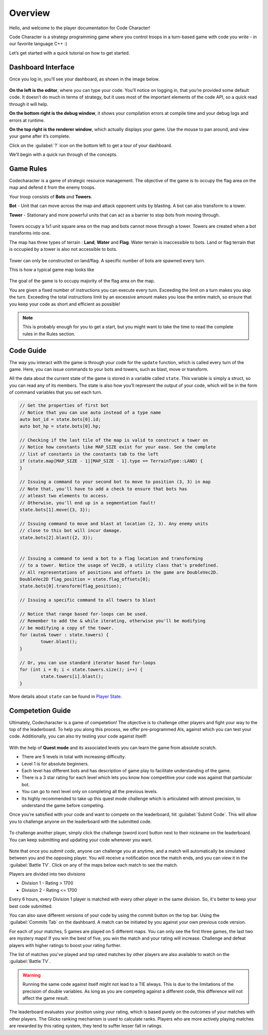 Overview
========

Hello, and welcome to the player documentation for Code Character!

Code Character is a strategy programming game where you control troops in a turn-based game with code you write -
in our favorite language C++ :)

Let’s get started with a quick tutorial on how to get started.


Dashboard Interface
-------------------

Once you log in, you’ll see your dashboard, as shown in the image below.

.. figure:: _static/dashboard_idle.png
   :width: 800px
   :height: 400px
   :alt: Code Character Interface

**On the left is the editor**, where you can type your code. You’ll notice on logging in, that you’re provided some default code. It doesn’t do much in terms of strategy, but it uses most of the important elements of the code API, so a quick read through it will help.

**On the bottom right is the debug window**, it shows your compilation errors at compile time and your debug logs and errors at runtime.

**On the top right is the renderer window**, which actually displays your game. Use the mouse to pan around, and view your game after it’s complete.

Click on the :guilabel:`?` icon on the bottom left to get a tour of your dashboard.

We’ll begin with a quick run through of the concepts.


Game Rules
----------

Codecharacter is a game of strategic resource management. The objective of the game is to occupy the flag area on the
map and defend it from the enemy troops.

Your troop consists of **Bots** and **Towers**.

**Bot** - Unit that can move across the map and attack opponent units by blasting. A bot can also transform to a tower.

**Tower** - Stationary and more powerful units that can act as a barrier to stop bots from moving through.

.. figure:: _static/actors.png
   :width: 800px
   :alt: Player Actors

Towers occupy a 1x1 unit square area on the map and bots cannot move through a tower. Towers are created when a bot transforms 
into one.

The map has three types of terrain : **Land**, **Water** and **Flag**. Water terrain is inaccessible to bots.
Land or flag terrain that is occupied by a tower is also not accessible to bots.

.. figure:: _static/tiles.png
   :width: 800px
   :alt: Tiles

Tower can only be constructed on land/flag. A specific number of bots are spawned every turn.

This is how a typical game map looks like

.. figure:: _static/map.png
   :width: 800px
   :alt: Typical map

The goal of the game is to occupy majority of the flag area on the map.

You are given a fixed number of instructions you can execute every turn. Exceeding the limit on a turn makes you skip the turn. 
Exceeding the total instructions limit by an excessive amount makes you lose the entire match, so ensure that you keep your code
as short and efficient as possible!

.. note:: This is probably enough for you to get a start, but you might want to take the time to read the complete rules in the Rules section.

Code Guide
----------

The way you interact with the game is through your code for the ``update`` function, which is called every turn of the game. 
Here, you can issue commands to your bots and towers, such as blast, move or transform.

All the data about the current state of the game is stored in a variable called ``state``. This variable is simply a struct, 
so you can read any of its members. The state is also how you’ll represent the output of your code, which will be in the
form of command variables that you set each turn.

.. code-block:: cpp

	// Get the properties of first bot
	// Notice that you can use auto instead of a type name
	auto bot_id = state.bots[0].id;
	auto bot_hp = state.bots[0].hp;
	
	// Checking if the last tile of the map is valid to construct a tower on
	// Notice how constants like MAP_SIZE exist for your ease. See the complete
	// list of constants in the constants tab to the left
	if (state.map[MAP_SIZE - 1][MAP_SIZE - 1].type == TerrainType::LAND) {
	}

	// Issuing a command to your second bot to move to position (3, 3) in map
	// Note that, you'll have to add a check to ensure that bots has 
	// atleast two elements to access.
	// Otherwise, you'll end up in a segmentation fault!
	state.bots[1].move({3, 3});

	// Issuing command to move and blast at location (2, 3). Any enemy units 
	// close to this bot will incur damage.
	state.bots[2].blast({2, 3});


	// Issuing a command to send a bot to a flag location and transforming
	// to a tower. Notice the usage of Vec2D, a utility class that's predefined.
	// All representations of positions and offsets in the game are DoubleVec2D.
	DoubleVec2D flag_position = state.flag_offsets[0];
	state.bots[0].transform(flag_position);

	// Issuing a specific command to all towers to blast

	// Notice that range based for-loops can be used.
	// Remember to add the & while iterating, otherwise you'll be modifying
	// be modifying a copy of the tower.
	for (auto& tower : state.towers) {
		tower.blast();
	}

	// Or, you can use standard iterator based for-loops
	for (int i = 0; i < state.towers.size(); i++) {
		state.towers[i].blast();
	}

More details about ``state`` can be found in `Player State <player_state.html>`_.

Competetion Guide
-----------------

Ultimately, Codecharacter is a game of competetion! The objective is to challenge other players and fight
your way to the top of the leaderboard. To help you along this process, we offer pre-programmed AIs, against
which you can test your code. Additionally, you can also try testing your code against itself!

.. figure:: _static/questmode.jpeg
   :width: 400px
   :alt: Self/AI Match
With the help of **Quest mode** and its associated levels you can learn the game from absolute scratch.

* There are 5 levels in total with increasing difficulty.
* Level 1 is for absolute beginners.
* Each level has different bots and has description of game play to facilitate understanding of the game.
* There is a 3 star rating for each level which lets you know how competitive your code was against that particular bot.
* You can go to next level only on completing all the previous levels.
* Its highly recommended to take up this quest mode challenge which is articulated with atmost precision, to understand the game before competing.

Once you’re satisfied with your code and want to compete on the leaderboard, hit :guilabel:`Submit Code`. This will allow you to 
challenge anyone on the leaderboard with the submitted code.

.. figure:: _static/submit.png
   :width: 350px
   :alt: Submit button

To challenge another player, simply click the challenge (sword icon) 
button next to their nickname on the leaderboard. You can keep submitting and updating your code whenever you want.

.. figure:: _static/challenge.png
   :width: 800px
   :alt: Challenge button

Note that once you `submit code`, anyone can challenge you at anytime, and a match will automatically be simulated between you
and the opposing player. You will receive a notification once the match ends, and you can view it in the :guilabel:`Battle TV`.
Click on any of the maps below each match to see the match.

Players are divided into two divisions

* Division 1 - Rating > 1700
* Division 2 - Rating <= 1700

Every 6 hours, every Division 1 player is matched with every other player in the same division. So, it's better to keep your 
best code submitted.

You can also save different versions of your code by using the commit button on the top bar. Using the :guilabel:`Commits Tab` on the 
dashboard. A match can be initiated by you against your own previous code version.

For each of your matches, 5 games are played on 5 different maps. You can only see the first three games, the last two are mystery 
maps! If you win the best of five, you win the match and your rating will increase. Challenge and defeat players with higher ratings
to boost your rating further.

The list of matches you've played and top rated matches by other players are also available to watch on the :guilabel:`Battle TV`.

.. warning:: Running the same code against itself might not lead to a TIE always. This is due to the limitations of
	the precision of double variables. As long as you are competing against a different code, this difference
	will not affect the game result.

The leaderboard evaluates your position using your rating, which is based purely on the outcomes of your matches with other players.
The Glicko ranking mechanism is used to calculate ranks. Players who are more actively playing matches are rewarded by this rating 
system, they tend to suffer lesser fall in ratings.
